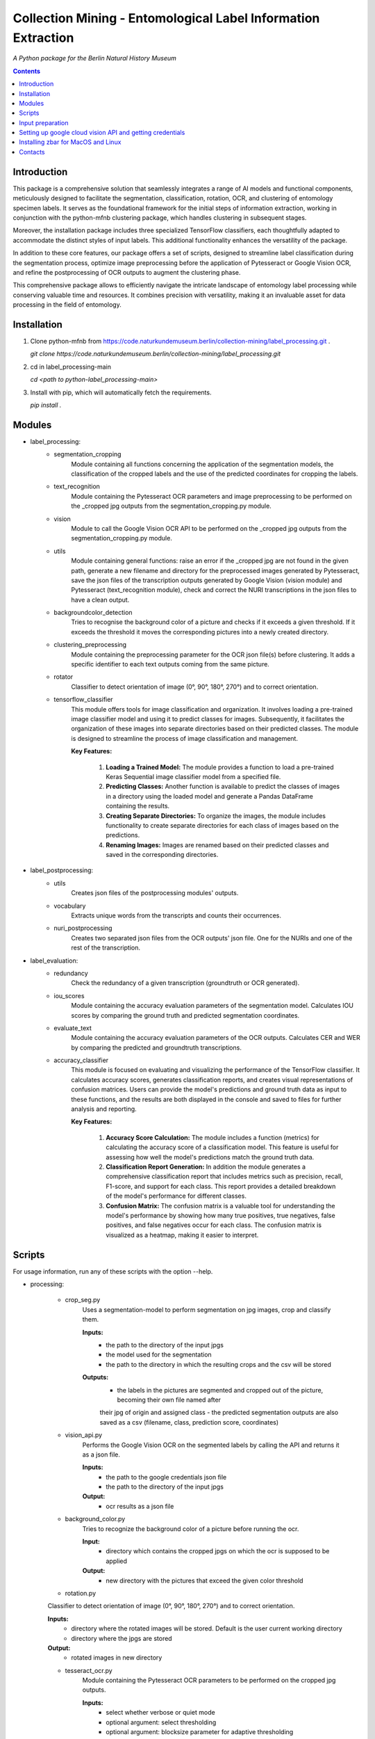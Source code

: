 Collection Mining - Entomological Label Information Extraction
===================================================================

*A Python package for the Berlin Natural History Museum*

.. contents ::

Introduction
------------
This package is a comprehensive solution that seamlessly integrates a range of AI models and functional components, meticulously designed to facilitate the segmentation, classification, rotation, OCR, and clustering of entomology specimen labels. It serves as the foundational framework for the initial steps of information extraction, working in conjunction with the python-mfnb clustering package, which handles clustering in subsequent stages.

Moreover, the installation package includes three specialized TensorFlow classifiers, each thoughtfully adapted to accommodate the distinct styles of input labels. This additional functionality enhances the versatility of the package.

In addition to these core features, our package offers a set of scripts, designed to streamline label classification during the segmentation process, optimize image preprocessing before the application of Pytesseract or Google Vision OCR, and refine the postprocessing of OCR outputs to augment the clustering phase.

This comprehensive package allows to efficiently navigate the intricate landscape of entomology label processing while conserving valuable time and resources. It combines precision with versatility, making it an invaluable asset for data processing in the field of entomology.


Installation
------------
1. Clone python-mfnb from https://code.naturkundemuseum.berlin/collection-mining/label_processing.git .

   `git clone https://code.naturkundemuseum.berlin/collection-mining/label_processing.git`

2. cd in label_processing-main

   `cd <path to python-label_processing-main>`
   
3. Install with pip, which will automatically fetch the requirements.

   `pip install .`


Modules
-------
- label_processing:
   * segmentation_cropping
      Module containing all functions concerning the application of the segmentation 
      models, the classification of the cropped labels and the use of the predicted coordinates for cropping the labels.  



   * text_recognition
      Module containing the Pytesseract OCR parameters and image preprocessing to be performed on the _cropped jpg outputs from
      the segmentation_cropping.py module.



   * vision
      Module to call the Google Vision OCR API to be performed on the _cropped jpg outputs from
      the segmentation_cropping.py module.



   * utils
      Module containing general functions: raise an error if the _cropped jpg are not found in the given path, 
      generate a new filename and directory for the preprocessed images generated by Pytesseract, save the json files of 
      the transcription outputs generated by Google Vision (vision module) and Pytesseract (text_recognition module), 
      check and correct the NURI transcriptions in the json files to have a clean output.



   * backgroundcolor_detection
      Tries to recognise the background color of a picture and checks if it exceeds a given threshold. 
      If it exceeds the threshold it moves the corresponding pictures into a newly created directory.



   * clustering_preprocessing
      Module containing the preprocessing parameter for the OCR json file(s) before clustering. 
      It adds a specific identifier to each text outputs coming from the same picture.



   * rotator
      Classifier to detect orientation of image (0°, 90°, 180°, 270°) and to correct orientation.



   * tensorflow_classifier
      This module offers tools for image classification and organization.
      It involves loading a pre-trained image classifier model and using it to predict classes for images. 
      Subsequently, it facilitates the organization of these images into separate directories based on their predicted classes. 
      The module is designed to streamline the process of image classification and management.
      
      **Key Features:**

         1. **Loading a Trained Model:** The module provides a function to load a pre-trained Keras Sequential image classifier model from a specified file.

         2. **Predicting Classes:** Another function is available to predict the classes of images in a directory using the loaded model and generate a Pandas DataFrame containing the results.

         3. **Creating Separate Directories:** To organize the images, the module includes functionality to create separate directories for each class of images based on the predictions.

         4. **Renaming Images:** Images are renamed based on their predicted classes and saved in the corresponding directories.



- label_postprocessing:
   * utils
      Creates json files of the postprocessing modules' outputs.



   * vocabulary
      Extracts unique words from the transcripts and counts their occurrences.



   * nuri_postprocessing
      Creates two separated json files from the OCR outputs' json file.
      One for the NURIs and one of the rest of the transcription.



- label_evaluation:
   * redundancy
      Check the redundancy of a given transcription (groundtruth or OCR generated).


   
   * iou_scores
      Module containing the accuracy evaluation parameters of the segmentation model.
      Calculates IOU scores by comparing the ground truth and predicted segmentation coordinates.



   * evaluate_text
      Module containing the accuracy evaluation parameters of the OCR outputs.
      Calculates CER and WER by comparing the predicted and groundtruth transcriptions.


   * accuracy_classifier
      This module is focused on evaluating and visualizing the performance of the TensorFlow classifier.
      It calculates accuracy scores, generates classification reports, and creates visual representations of confusion matrices. 
      Users can provide the model's predictions and ground truth data as input to these functions, and the results are both displayed in the console and saved to files for further analysis and reporting.

      **Key Features:**

            1. **Accuracy Score Calculation:** The module includes a function (metrics) for calculating the accuracy score of a classification model. This feature is useful for assessing how well the model's predictions match the ground truth data.

            2. **Classification Report Generation:** In addition the module generates a comprehensive classification report that includes metrics such as precision, recall, F1-score, and support for each class. This report provides a detailed breakdown of the model's performance for different classes.

            3. **Confusion Matrix:** The confusion matrix is a valuable tool for understanding the model's performance by showing how many true positives, true negatives, false positives, and false negatives occur for each class. The confusion matrix is visualized as a heatmap, making it easier to interpret.



Scripts
-------
For usage information, run any of these scripts with the option --help.


- processing:

   * crop_seg.py
      Uses a segmentation-model to perform segmentation on jpg images, crop and classify them.

      **Inputs:**
         - the path to the directory of the input jpgs
         - the model used for the segmentation
         - the path to the directory in which the resulting crops and the csv will be stored

      **Outputs:**
         - the labels in the pictures are segmented and cropped out of the picture, becoming their own file named after 
         their jpg of origin and assigned class
         - the predicted segmentation outputs are also saved as a csv (filename, class, prediction score, coordinates)



   * vision_api.py
      Performs the Google Vision OCR on the segmented labels by calling the API and returns it as a json file. 
      
      **Inputs:**
         - the path to the google credentials json file
         - the path to the directory of the input jpgs

      **Output:**
         - ocr results as a json file



   * background_color.py
      Tries to recognize the background color of a picture before running the ocr. 
      
      **Input:**
         - directory which contains the cropped jpgs on which the ocr is supposed to be applied

      **Output:**
         - new directory with the pictures that exceed the given color threshold



   * rotation.py
   Classifier to detect orientation of image (0°, 90°, 180°, 270°) and to correct orientation.

   **Inputs:**
      - directory where the rotated images will be stored. Default is the user current working directory
      - directory where the jpgs are stored

   **Output:**
      - rotated images in new directory
   


   * tesseract_ocr.py
      Module containing the Pytesseract OCR parameters to be performed on the cropped jpg outputs.

      **Inputs:**
         - select whether verbose or quiet mode
         - optional argument: select thresholding 
         - optional argument: blocksize parameter for adaptive thresholding
         - optional argument: c_value parameter for adaptive thesholding
         - directory which contains the cropped jpgs on which the ocr is supposed to be applied

      **Outputs:**
         - preprocessed pictures
         - json file - OCR transcriptions



   * image_classifier.py
      This script is designed to simplify the process of image classification using pre-trained TensorFlow classifier models. 
      This script is particularly useful for tasks that involve predicting classes for images and efficiently organizing them based on these predictions.
      Executes the `tensorflow_classifier.py` module.

      **Key Features:**

         1. **Command-Line Usage:** Users can execute the script from the command line with options to specify the classifier model, input image directory, and output directory for saving results.
            The command `-h` or `--help` displays a usage message and a list of available command-line options, along with brief explanations for each option.

         2. **Model Selection:** The script supports three pre-defined classifier models, each tailored to a specific classification task. Users can choose the appropriate model for their image classification needs (e.g., distinguishing between 'nuri' and 'not_nuri' (1), 'handwritten' and 'printed' (2), or 'multi' and 'single' labels (3)).

         3. **Automatic Class Selection:** Based on the chosen model, the script automatically selects the class labels associated with that model. This simplifies the process of predicting image classes, as users don't need to manually specify class names.

         4. **Predictions and Organization:** After parsing command-line arguments and selecting the model and class names, the script proceeds to load the selected model, predict classes for the images in the provided directory, and organize the images into separate directories according to their predicted classes.

         5. **Customizable Output Directory:** Users have the option to specify an output directory for saving both the results (in CSV format) and the classified images. The default output directory is set to the current working directory.
      
      **Usage:**

      To utilize the script, execute it from the command line as follows:

      .. code:: bash

         image_classifier.py [-h] -m <model_number> -j <path_to_jpgs> -o <path_to_outputs>


- postprocessing:

   * cluster_id.py
      Add unique identifiers to the pictures before clustering.
      
      **Inputs:**
         - path to the OCR output json file
         - path to where we want to save the preprocessed json file. Default is the user current working directory

      **Output:**
         - unique identifiers are added to the json file



   * fix_spelling.py
      Checks if there are any spelling mistakes and fixes them.
      This is achieved by calculating Edit distance between words that appear fewer than 2 times with the 20 most frequent 
      words in the transcript. 
      If the Edit distance is lower/equal than a particular threshold, the word is substituted with a frequent word under 
      the assumption that this is the same word spelled correctly.

      **Inputs:**
         - path to json file
         - word frequency
         - distance
         - `vocabulary.csv`

      **Output:**
         - json file 

      1. Run `fix_spelling.py` to extract vocabulary (optionally) of the transcripts and correct spelling mistakes. Example:
            `python fix_spelling.py --transcripts corrected_transcripts.json --freq 20 --dist 0.34`

         transcripts: is the file you want correct transcripts from. It makes sense to use  
         `corrected_transcripts.json` that was created in the previous step (filter.py).

         freq: is the number of the most frequent words that low-frequence words will be compared to.

         dist: threshold for Edit distance. Distance less/equal than this value will be considered to be a small one, 
         so that the low-frequence word can be changed.
         
      2. If you already have `vocabulary.csv` file, then it should not be generated again, you may specify it:
            `python fix_spelling.py --transcripts corrected_transcripts.json --freq 20 --dist 0.34 --voc vocabulary.csv`



   * postprocessing_nuri.py
      Creates two separated json files from the OCR output json file.
      One for the NURIs and one of the rest of the transcription.

      **Inputs:**
         - path to the json file - OCR output
         - directory in which the json files will be saved. Default is the user current working directory
         - target folder where the accuracy results are saved. Default is the user current working directory

      **Output:**
         - json file - postprocessed ocr outputs



   * process_ocr.py
      Filter the OCR ouputs according to 4 categories:nuris, empty transcripts, plausible output, nonsense output.
      Plausible outputs are corrected using regular expressions and is saved as corrected_transcripts.json.

      **Input:**
         - path to the json file - OCR output

      **Output:**
         - one json file per categories



- evaluation:

   * evaluation_classifier.py
      This script is designed for evaluating the accuracy of of the TensorFlow classifier.
      It performs accuracy assessment and generates confusion matrices for a set of predictions. The script reads an input CSV file containing both predicted (pred) and ground truth (gt) labels, calculates accuracy scores, and produces confusion matrices. 
      It allows for customizable output directory specification and provides a concise help message for command-line usage.
      Executes the `accuracy_classifier.py` module.

      **Key Features:**

         1. **Command-Line Usage:** Users can execute the script from the command line with options to specify the output directory where accuracy scores and confusion matrices will be stored. It defaults to the current working directory.
            As input, it requires the path to an input CSV file containing predicted (pred) and ground truth (gt) labels' classes.
            The command `-h` or `--help` displays a usage message and a list of available command-line options, along with brief explanations for each option.

         2. **Unique Class Extraction:** The script extracts unique classes from the ground truth (gt) column in the input CSV file. This is essential for accurate labeling in the confusion matrices.

         3. **Accuracy Score Calculation:** The script invokes the metrics function from the `accuracy_classifier.py` module to calculate accuracy scores based on the provided predicted and ground truth labels. The results are saved in the output directory if specified.

         4. **Confusion Matrix Generation:** The script runs the cm function from the `accuracy_classifier.py` module to create confusion matrices. These matrices are generated as heatmaps and can also be saved in the output directory if desired.


      **Usage:**

      To utilize the script, execute it from the command line as follows:

      .. code:: bash

         evaluation_classifier.py [-h] -o <path_to_output_directory> -d <path_to_your_data.csv>



   * label_redundancy.py
      Module calculating labels' redundancy of a given text transcription (groundtruth or OCR generated).
      
      **Input:**
         - the path to the transcription dataset

      **Output:**
         - redundancy percentage of the dataset



   * ocr_accuracy.py
      Module containing the accuracy evaluation parameters of the OCR outputs.

      **Inputs:**
         - path to the ground truth dataset
         - path json file OCR output
         - target folder where the accuracy results are saved. Default is the user current working directory

      **Output:**
         - ocr accuracy scores (json file, plots)



   * segmentation_accuracy.py
      Evaluate segmentation model.

      **Inputs:**
         - path to the ground truth coordinates csv
         - path to the predicted coordinates csv
         - target folder where the iou accuracy results and plots are saved. Default is the user current working directory

      **Output:**
         - csv and box plots with accuracy scores



Input preparation
-----------------
**The modules are best to be performed on jpg images of labels from entomology databases such as:**
   - `AntWeb`_
   - `Bees&Bytes`_
   - LEP_PHIL - pictures of specimens from the Philippines (by Théo Leger)
   - `Atlas of Living Australia`_


**In terms of data acquisition, the following standards are recommended to optimize the outputs:**

- The pictures quality should be standardized and uniform as much as possible, preferably using macro photography, the .jpg format and 300 DPI resolution.
- If there are multiple labels in one picture, they should be clearly separated from one another without overlapping. The text in the label should be aligned horizontally.
- If possible, the specimen shouldn't be present in the picture with the labels.
- If the labels in the different pictures are similar (same colours and/or same nature/content), they should always be placed the same way at the same spot from one picture to another. *ex: label with location always bottom right, collection number top left, taxonomy top right etc...*
- A black background like in LEP_PHIL is prefered, but a white background is also acceptable.


.. _AntWeb: https://www.antweb.org/
.. _Bees&Bytes: https://www.zooniverse.org/projects/mfnberlin/bees-and-bytes  
.. _Atlas of Living Australia: https://www.ala.org.au/


Setting up google cloud vision API and getting credentials
----------------------------------------------------------
- In order to use the google API you need to create a Google account and set it up for Vision.
- How to setup your Google Cloud Vision is explained `on the website`_.
- You then need to retrieve your credentials json (everything is explained in the provided link).
- The credentials json file should then be provided as an input in the `vision.py` script.


Installing Pytesseract for MacOS"""
Responsible for filtering the OCR ouputs according to 4 categories:nuris, empty transcripts, plausible output, nonsense output.
Plausible outputs are corrected using regular expressions and is saved as corrected_transcripts.json.
"""
--------------------------------
Informations about Pytesseract can be found `here`_ or `this website`_.
To install Pytesseract with Homebrew, first install `it`_ and follow the `steps`_.

.. _on the website: https://cloud.google.com/vision/docs/setup
.. _here: https://pypi.org/project/pytesseract/
.. _this website: https://tesseract-ocr.github.io/tessdoc/Installation.html
.. _it: https://brew.sh/
.. _steps: https://formulae.brew.sh/formula/tesseract


Installing zbar for MacOS and Linux
-----------------------------------
To use the more powerful qr-code reading function of zbar additional dependencies
have to be installed (only for Mac OS and Linux. On Windows they come with the 
Python DLLs) These can be installed via the command line with the following
commands:

Mac OS X:

``brew install zbar``

Linux:

``sudo apt-get install libzbar0``


Contacts
--------

Margot Belot margot.belot@mfn.berlin

Olha Svezhentseva Olha.Svezhentseva@mfn.berlin

Leonardo Preuss preuss.leonardo@gmail.com

